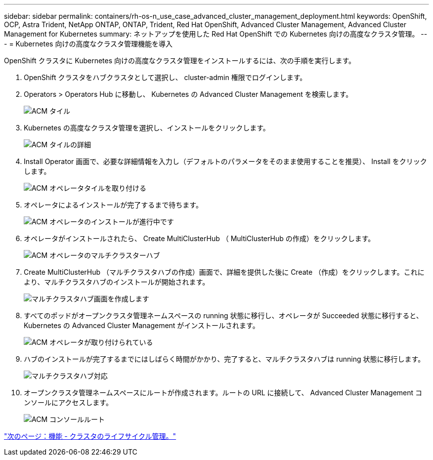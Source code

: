 ---
sidebar: sidebar 
permalink: containers/rh-os-n_use_case_advanced_cluster_management_deployment.html 
keywords: OpenShift, OCP, Astra Trident, NetApp ONTAP, ONTAP, Trident, Red Hat OpenShift, Advanced Cluster Management, Advanced Cluster Management for Kubernetes 
summary: ネットアップを使用した Red Hat OpenShift での Kubernetes 向けの高度なクラスタ管理。 
---
= Kubernetes 向けの高度なクラスタ管理機能を導入


OpenShift クラスタに Kubernetes 向けの高度なクラスタ管理をインストールするには、次の手順を実行します。

. OpenShift クラスタをハブクラスタとして選択し、 cluster-admin 権限でログインします。
. Operators > Operators Hub に移動し、 Kubernetes の Advanced Cluster Management を検索します。
+
image::redhat_openshift_image66.jpg[ACM タイル]

. Kubernetes の高度なクラスタ管理を選択し、インストールをクリックします。
+
image::redhat_openshift_image67.jpg[ACM タイルの詳細]

. Install Operator 画面で、必要な詳細情報を入力し（デフォルトのパラメータをそのまま使用することを推奨）、 Install をクリックします。
+
image::redhat_openshift_image68.jpg[ACM オペレータタイルを取り付ける]

. オペレータによるインストールが完了するまで待ちます。
+
image::redhat_openshift_image69.jpg[ACM オペレータのインストールが進行中です]

. オペレータがインストールされたら、 Create MultiClusterHub （ MultiClusterHub の作成）をクリックします。
+
image::redhat_openshift_image70.jpg[ACM オペレータのマルチクラスターハブ]

. Create MultiClusterHub （マルチクラスタハブの作成）画面で、詳細を提供した後に Create （作成）をクリックします。これにより、マルチクラスタハブのインストールが開始されます。
+
image::redhat_openshift_image71.jpg[マルチクラスタハブ画面を作成します]

. すべてのポッドがオープンクラスタ管理ネームスペースの running 状態に移行し、オペレータが Succeeded 状態に移行すると、 Kubernetes の Advanced Cluster Management がインストールされます。
+
image::redhat_openshift_image72.jpg[ACM オペレータが取り付けられている]

. ハブのインストールが完了するまでにはしばらく時間がかかり、完了すると、マルチクラスタハブは running 状態に移行します。
+
image::redhat_openshift_image73.jpg[マルチクラスタハブ対応]

. オープンクラスタ管理ネームスペースにルートが作成されます。ルートの URL に接続して、 Advanced Cluster Management コンソールにアクセスします。
+
image::redhat_openshift_image74.jpg[ACM コンソールルート]



link:rh-os-n_use_case_advanced_cluster_management_features_cluster_lcm.html["次のページ：機能 - クラスタのライフサイクル管理。"]
